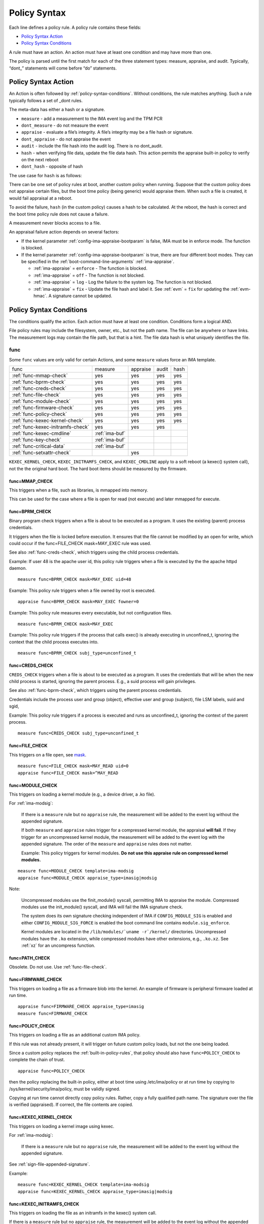 .. _policy-syntax:

Policy Syntax
-------------

Each line defines a policy rule. A policy rule contains these fields:

* `Policy Syntax Action`_
* `Policy Syntax Conditions`_

A rule must have an action. An action must have at least one condition
and may have more than one.

The policy is parsed until the first match for each of the three
statement types: measure, appraise, and audit. Typically, “dont\_”
statements will come before “do” statements.

.. _policy-syntax-action:

Policy Syntax Action
~~~~~~~~~~~~~~~~~~~~

An Action is often followed by :ref:`policy-syntax-conditions`.
Without conditions, the rule matches anything.  Such a rule typically
follows a set of _dont rules.

The meta-data has either a hash or a signature.

-  ``measure`` - add a measurement to the IMA event log and the TPM PCR
-  ``dont_measure`` - do not measure the event
-  ``appraise`` - evaluate a file’s integrity. A file’s integrity may be a
   file hash or signature.
-  ``dont_appraise`` - do not appraise the event
-  ``audit`` - include the file hash into the audit log. There is no
   dont_audit.
-  ``hash`` - when verifying file data, update the file data hash. This
   action permits the appraise built-in policy to verify on the next
   reboot
- ``dont_hash`` - opposite of hash

The use case for ``hash`` is as follows:

There can be one set of policy rules at boot, another custom policy
when running. Suppose that the custom policy does not appraise certain
files, but the boot time policy (being generic) would appraise them.
When such a file is created, it would fail appraisal at a reboot.

To avoid the failure, ``hash`` (in the custom policy) causes a hash to
be calculated. At the reboot, the hash is correct and the boot time
policy rule does not cause a failure.

A measurement never blocks access to a file.

An appraisal failure action depends on several factors:

-  If the kernel parameter :ref:`config-ima-appraise-bootparam` is false, IMA
   must be in enforce mode. The function is blocked.

-  If the kernel parameter :ref:`config-ima-appraise-bootparam` is
   true, there are four different boot modes. They can be specified in the
   :ref:`boot-command-line-arguments` :ref:`ima-appraise`.

   -  :ref:`ima-appraise` = ``enforce`` - The function is blocked.
   -  :ref:`ima-appraise` = ``off`` - The function is not blocked.
   -  :ref:`ima-appraise` = ``log`` - Log the failure to the system log. The function is not blocked.
   - :ref:`ima-appraise` = ``fix`` - Update the file hash and label
     it.  See :ref:`evm` = ``fix`` for updating the :ref:`evm-hmac`. A
     signature cannot be updated.

.. _policy-syntax-conditions:

Policy Syntax Conditions
~~~~~~~~~~~~~~~~~~~~~~~~

The conditions qualify the action. Each action must have at least one
condition.  Conditions form a logical AND.

File policy rules may include the filesystem, owner, etc.,
but not the path name.  The file can be anywhere or have links.  The
measurement logs may contain the file path, but that is a hint.  The
file data hash is what uniquely identifies the file.

.. _func:

func
^^^^^^^^^^^^^^^^^^^^^^^

Some ``func`` values are only valid for certain Actions, and some
``measure`` values force an IMA template.

================================= ============== ======== ===== ====
func                              measure        appraise audit hash
--------------------------------- -------------- -------- ----- ----
:ref:`func-mmap-check`		  yes	         yes	  yes   yes
:ref:`func-bprm-check`		  yes	         yes	  yes   yes
:ref:`func-creds-check`		  yes            yes      yes   yes
:ref:`func-file-check`		  yes	         yes	  yes   yes
:ref:`func-module-check`	  yes	         yes	  yes   yes
:ref:`func-firmware-check`	  yes	         yes	  yes   yes
:ref:`func-policy-check`	  yes	         yes	  yes   yes
:ref:`func-kexec-kernel-check`	  yes	         yes	  yes   yes
:ref:`func-kexec-initramfs-check` yes            yes      yes
:ref:`func-kexec-cmdline`	  :ref:`ima-buf`
:ref:`func-key-check`	          :ref:`ima-buf`
:ref:`func-critical-data`	  :ref:`ima-buf`
:ref:`func-setxattr-check`                       yes
================================= ============== ======== ===== ====

``KEXEC_KERNEL_CHECK``, ``KEXEC_INITRAMFS_CHECK``, and
``KEXEC_CMDLINE`` apply to a soft reboot (a kexec() system call), not
the the original hard boot.  The hard boot items should be measured by
the firmware.

.. _func-mmap-check:

func=MMAP_CHECK
'''''''''''''''''''''''''

This triggers when a file, such as libraries, is mmapped into
memory.

This can be used for the case where a file is open for read (not
execute) and later mmapped for execute.

.. _func-bprm-check:

func=BPRM_CHECK
'''''''''''''''''''''''''

Binary program check triggers when a file is about to be executed
as a program. It uses the existing (parent) process credentials.

It triggers when the file is locked before execution. It ensures
that the file cannot be modified by an open for write, which could
occur if the func=FILE_CHECK mask=MAY_EXEC rule was used.

See also :ref:`func-creds-check`, which triggers using the child
process credentials.

Example: If user 48 is the apache user id, this policy rule
triggers when a file is executed by the the apache httpd daemon.

::

      measure func=BPRM_CHECK mask=MAY_EXEC uid=48

Example: This policy rule triggers when a file owned by root is
executed.

::

      appraise func=BPRM_CHECK mask=MAY_EXEC fowner=0

Example: This policy rule measures every executable, but not
configuration files.

::

	measure func=BPRM_CHECK mask=MAY_EXEC

Example: This policy rule triggers if the process that calls exec() is
already executing in unconfined_t, ignoring the context that the child
process executes into.

::

      measure func=BPRM_CHECK subj_type=unconfined_t

.. _func-creds-check:

func=CREDS_CHECK
'''''''''''''''''''''''''

``CREDS_CHECK`` triggers when a file is about to be executed as a
program. It uses the credentials that will be when the new child
process is started, ignoring the parent process.  E.g., a suid
process will gain privileges.

See also :ref:`func-bprm-check`, which triggers using the parent
process credentials.

Credentials include the process user and group (object), effective
user and group (subject), file LSM labels, suid and sgid, 

Example: This policy rule triggers if a process is executed and
runs as unconfined_t, ignoring the context of the parent process.

::

   measure func=CREDS_CHECK subj_type=unconfined_t


.. _func-file-check:

func=FILE_CHECK
'''''''''''''''''''''''''

This triggers on a file open, see mask_.

::

    measure func=FILE_CHECK mask=MAY_READ uid=0
    appraise func=FILE_CHECK mask=^MAY_READ

.. _func-module-check:

func=MODULE_CHECK
'''''''''''''''''''''''''

This triggers on loading a kernel module (e.g., a device driver, a .ko
file).

For :ref:`ima-modsig`:

   If there is a ``measure`` rule but no ``appraise`` rule, the
   measurement will be added to the event log without the appended
   signature.

   If both ``measure`` and ``appraise`` rules trigger for a compressed
   kernel module, the appraisal **will fail**.  If they trigger for an
   uncompressed kernel module, the measurement will be added to the event
   log with the appended signature. The order of the ``measure`` and
   ``appraise`` rules does not matter.

   Example: This policy triggers for kernel modules. **Do not use this
   appraise rule on compressed kernel modules.**

::

   measure func=MODULE_CHECK template=ima-modsig
   appraise func=MODULE_CHECK appraise_type=imasig|modsig

Note:

   Uncompressed modules use the finit_module() syscall, permitting
   IMA to appraise the module.  Compressed modules use the init_module()
   syscall, and IMA will fail the IMA signature check.

   The system does its own signature checking independent of IMA if
   ``CONFIG_MODULE_SIG`` is enabled and either
   ``CONFIG_MODULE_SIG_FORCE`` is enabled the boot command line
   contains ``module.sig_enforce``.

   Kernel modules are located in the ``/lib/modules/`uname
   -r`/kernel/`` directories.  Uncompressed modules have the ``.ko``
   extension, while compressed modules have other extensions, e.g.,
   ``.ko.xz``. See :ref:`xz` for an uncompress function.



.. _func-path-check:

func=PATH_CHECK
'''''''''''''''''''''''''

Obsolete. Do not use. Use :ref:`func-file-check`.

.. _func-firmware-check:

func=FIRMWARE_CHECK
'''''''''''''''''''''''''

This triggers on loading a file as a firmware blob into the
kernel. An example of firmware is peripheral firmware loaded at run
time.

::

   appraise func=FIRMWARE_CHECK appraise_type=imasig
   measure func=FIRMWARE_CHECK

.. _func-policy-check:

func=POLICY_CHECK
'''''''''''''''''''''''''

This triggers on loading a file as an additional custom IMA policy.

If this rule was not already present, it will trigger on
future custom policy loads, but not the one being loaded.

Since a custom policy replaces the :ref:`built-in-policy-rules`,
that policy should also have ``func=POLICY_CHECK`` to complete
the chain of trust.

::

   appraise func=POLICY_CHECK

then the policy replacing the built-in policy, either at boot time using
/etc/ima/policy or at run time by copying to
/sys/kernel/security/ima/policy, must be validly signed.

Copying at run time cannot directly copy policy rules. Rather, copy a
fully qualified path name. The signature over the file is verified
(appraised). If correct, the file contents are copied.

.. _func-kexec-kernel-check:

func=KEXEC_KERNEL_CHECK
'''''''''''''''''''''''''

This triggers on loading a kernel image using kexec.

For :ref:`ima-modsig`:

   If there is a ``measure`` rule but no ``appraise`` rule, the
   measurement will be added to the event log without the appended
   signature.

See :ref:`sign-file-appended-signature`.

Example:

::

    measure func=KEXEC_KERNEL_CHECK template=ima-modsig
    appraise func=KEXEC_KERNEL_CHECK appraise_type=imasig|modsig


.. _func-kexec-initramfs-check:

func=KEXEC_INITRAMFS_CHECK
'''''''''''''''''''''''''''''

This triggers on loading the file as an initramfs in the kexec() system
call.

If there is a ``measure`` rule but no ``appraise`` rule, the
measurement will be added to the event log without the appended
signature.

The ``appraise`` rule will not (currently) work because the initramfs
is built on the target machine. It cannot be signed by the distro.
It would have to be signed by the target (which does not have the
private key).

Example:

::

   measure func=KEXEC_INITRAMFS_CHECK template=ima-modsig


.. _func-kexec-cmdline:

func=KEXEC_CMDLINE
'''''''''''''''''''''''''

This triggers on loading the kexec boot command line in the kexec() system
call.

It does not trigger on the hard boot command line.  That should be
measured by firmware.

``KEXEC_CMDLINE`` forces the IMA template to :ref:`ima-buf`
independent of the default or boot command line specifier.

::

   measure func=KEXEC_CMDLINE template=ima-buf


.. _func-key-check:

func=KEY_CHECK
'''''''''''''''''''''''''

This triggers when keys are added onto a key ring. See `keyrings`_ for
examples.

Example: This triggers when the root user adds a key to the
:ref:`dot-ima` keyring.

::

   measure func=KEY_CHECK uid=0 keyrings=.ima

``KEY_CHECK`` forces the IMA template to :ref:`ima-buf` independent of
the default or boot command line specifier.

.. _func-critical-data:

func=CRITICAL_DATA
'''''''''''''''''''''''''

This triggers on a change to critical data stored in kernel
memory such as an SELinux policy or mode, device-mapper targets
like dm-crypt and dm-verity state, and the kernel version.

``CRITICAL_DATA`` forces the IMA template to :ref:`ima-buf`
independent of the default or boot command line specifier.

::

   measure func=CRITICAL_DATA
   measure func=CRITICAL_DATA label=selinux


.. _func-setxattr-check:

func=SETXATTR_CHECK
'''''''''''''''''''''''''

This triggers on a call to :ref:`setfattr` to set the ``security.ima``
file signature extended attribute.  The required :ref:`appraise-algos`
qualifier lists the approved algorithms.  It is only valid for an
``appraise`` action.

This rule permits a restriction on the :ref:`sig`
:ref:`signature-hash-algorithm` that can be set on the
``security.ima`` attribute. Any algorithm built into the kernel is
accepted.

The rule does not block writing an appended signature.

This example filters the :ref:`setfattr` parameters to permit those
hash algorithms. The approved algorithm list is in the policy rule.

::

   appraise func=SETXATTR_CHECK appraise_algos=sha256,sha384,sha512

mask
^^^^

mask qualifies and is only legal with func=FILE_CHECK. Without ``mask``,
the rule triggers on any of read, write, execute, or append.

The values match the kernel flags:

-  mask=MAY_READ - open for read
-  mask=MAY_WRITE - open for write
-  mask=MAY_EXEC - open for execute
-  mask=MAY_APPEND - open for append
-  mask=MAY_ACCESS - not supported, error
-  mask=MAY_OPEN - not supported, error
-  mask=MAY_CHDIR - not supported, error

If the flag is preceded by a ^, it matches if the access contains the
flag. For example, MAY_READ only matches a read, while ^MAY_READ
matches read or read/write.

.. _`keyrings-condition`:

keyrings
^^^^^^^^^

See :ref:`keyrings` for a description of the keyrings..

keyrings qualifies and is only legal with func=KEY_CHECK.

Without keyrings=, KEY_CHECK measures all keyrings. With keyrings=, it
only measures the keyrings that are listed.

The commonly used keyrings are:

-  ``.blacklist``
-  ``.ima``
-  ``.builtin_trusted_keys``
-  ``.secondary_trusted_keys``
-  ``.machine``
-  ``.platform``
-  ``.builtin_regdb_keys``
-  ``.evm``

Example::

  measure func=KEY_CHECK keyrings=.ima|.builtin_trusted_keys

The \| is an OR list.


.. _fsmagic:

fsmagic
^^^^^^^^^^

Hex value, prefix with 0x. A reference for the values is this `kernel
header
<https://github.com/torvalds/linux/blob/master/include/uapi/linux/magic.h>`_.
When the magic numbers are not available, see fsname_.

For the include actions (i.e., not the dont\_ actions), fsmagic
qualifies and is only legal with func=FILE_CHECK.

IMA looks at the magic values of the filesystem itself, not those of the
individual files. The magic number indicates the filesystem type.

The most common use case for fsmagic is with dont_measure, to
exclude a filesystem from the measurement list. For example, a
built-in policy excludes tmpfs, which holds /tmp. Temporary files
typically cannot be included on an approved list of file hashes.

The command ``df -Th`` displays the file types present on a system.



Examples:

::

   dont_measure fsmagic=0x9fa0

blocks measurement of the /proc filesystem.
::

   measure fsmagic=0xEF53

triggers on ext4 filesystems.


fsname
^^^^^^^^^^

``fsname`` can be used instead of fsmagic_ on filesystems such as XFS, where
the magic numbers are private and not exposed.

The string is based on the superblock's file_system_type name.

======================= ========================
fsname                  Description
----------------------- ------------------------
rootfs			FIXME
fuse			FIXME
xfs			FIXME
======================= ========================

.. warning::

   This needs a list of valid strings and definitions.

Examples:

::

   measure func=FILE_CHECK fsname=xfs
   appraise func=BPRM_CHECK fsname=rootfs appraise_type=imasig
   appraise func=FILE_MMAP fsname=rootfs appraise_type=imasig
   measure func=FILE_CHECK fsname=fuse


fsuuid
^^^^^^^^^^

fsuuid represents the filesystem uuid.

The uuid is not standard. It is typically a random number.
The uuid can be viewed using ``blkid`` as root.

A useful application of fsuuid is to define different rules for
different file systems. This permits testing without bricking a
system.  For example, the signed operating system and stable
components can be put on a read-only file system and appraised, while
unsigned files being tested are on another, not appraised file system.

Examples of the syntax is

::

   measure func=BPRM_CHECK mask=MAY_EXEC  fsuuid=0b9afd9-c8ae-4bfc-84d2-f8d49f4b68f1
   measure func=FILE_CHECK fsuuid=b0b196af-9032-4b67-9e18-3689f9f19fd6 template=evm-sig

.. warning::

   **FIXME Can one specify the uuid? Try tune2fs -U to set
   uui. experiment - create a filesystem using gprtd, try changing uuid
   without unmount.**

uid=id
^^^^^^^^^^

Filter by the calling process user id. id is a decimal value. The
``=``, ``<``, and ``>`` operators are supported.


euid=id
^^^^^^^^^^

Filter by the calling process effective user id. id is a decimal
value. The ``=``, ``<``, and ``>`` operators are supported.

gid=id
^^^^^^^^^^

Filter by the calling process group id. id is a decimal value. The
``=``, ``<``, and ``>`` operators are supported.

egid=id
^^^^^^^^^^

Filter by the calling process effective group id. id is a decimal
value. The ``=``, ``<``, and ``>`` operators are supported.

fowner=id
^^^^^^^^^^

Filter by the file owner id. id is a decimal value. The ``=``, ``<``,
and ``>`` operators are supported.

Different from uid, this can match a file independent of who is
executing it. If could be used to detect an attack in a system library
when a non-root user executes it.

fgroup=id
^^^^^^^^^^

Filter by the file group id. id is a decimal value.  The ``=``, ``<``, and
``>`` operators are supported.

E.g., a policy rule could specify a file in the wheel group.

label
^^^^^^^^

label qualifies and is only legal with func=CRITICAL_DATA.

Values include:

* ``selinux`` - measure SELinux state and policy.

Example::

  measure func=CRITICAL_DATA label=selinux

.. _appraise-type:

appraise_type
^^^^^^^^^^^^^^^^^

When present, this condition specifies that a ``security.ima`` hash is
not permitted and which signature formats are permitted.  See
:ref:`signature`.

The allowed values are:

* ``imasig``

  Require a signature in the ``security.ima`` extended attribute.

* ``imasig|modsig``

  Require a signature in the ``security.ima`` extended attribute or an
  ``appended signature``

* ``sigv3``

  Require v3 format signature in the ``security.ima`` extended
  attribute. This is limited to ``fsverity`` enabled files.

``modsig`` requires :ref:`config-ima-appraise-modsig`.

Thise example appraises an executable fs-verity file, and requires a
``sigv3``.

::

    appraise func=BPRM_CHECK digest_type=verity appraise_type=sigv3

This example measures and appraises a kexec kernel image with an
appended signature.

::

    measure func=KEXEC_KERNEL_CHECK template=ima-modsig
    appraise func=KEXEC_KERNEL_CHECK appraise_type=imasig|modsig


.. _template:

template
^^^^^^^^^^^^^^^

This condition overrides the format of the :ref:`ima-event-log` /
:ref:`template-data` for the rule that is triggered.  **It is
only valid for** ``measure``.

``template`` is a string.  Note that ``ima_template`` is used on the
boot command line, but ``template`` is used in a policy rule.

The string can be one of the :ref:`built-in-templates`.

The string can be a custom template in the format described in
:ref:`template-data-fields`. However, only those that match one
of the :ref:`built-in-templates` are legal, and the result is mapped to
one of the :ref:`built-in-templates`.  Other custom templates are
rejected.

Example: These are legal and equivalent.

::

   measure func=FILE_CHECK mask=MAY_READ fowner=1001 template=ima-ng
   measure func=FILE_CHECK mask=MAY_READ fowner=1001 template=d-ng|n-ng

For an attestation server to validate an EVM signature, use the
:ref:`evm-sig` template.

::

   measure func=FILE_CHECK fsuuid=b0b196af-9032-4b67-9e18-3689f9f19fd6 template=evm-sig


permit_directio
^^^^^^^^^^^^^^^^^^^^^^^^

This condition has no parameters. If the file is open with the
``O_DIRECT`` flag, this rule prevents the file from being measured or
appraised.

Direct I/O (open with the ``O_DIRECT`` flag) is used to
bypass file system buffering. The open permits direct access, not
through the filesystem, often for databases.

IMA brings the entire file into memory, defeating the purpose of
direct I/O. This rule prevents that.

   ::

	measure func=FILE_CHECK  obj_type=mysql_db_t permit_directio
	appraise func=FILE_CHECK  obj_type=mysql_db_t permit_directio


.. warning::

   Example needs testing.

.. _digest-type:

digest_type
^^^^^^^^^^^^^^^^^^^^^^^^

This condition requires a file to have an fs-verity file digest
rather than the regular IMA file hash.

The permitted value is:

* ``digest_type=verity``

If the file fs-verity digest is present (i.e., it is an fsverity
enabled file), the IMA event log records the fs-verity digest - a hash
of the root of the Merkle tree plus meta-data.

If the fs-verity digest is not present, the event log records an all
zeros digest, indicating an error.

``digest_type=verity`` requires the IMA template to be either
:ref:`ima-ngv2` or :ref:`ima-sigv2`.

These example ``measure`` policy rules requires fs-verity digests.

::

    measure func=FILE_CHECK digest_type=verity template=ima-ngv2
    measure func=BPRM_CHECK fsuuid=14952e4e-4d48-43b1-afba-2d9b84f860ef template=ima-sigv2 digest_type=verity

See :ref:`config-fs-verity`.

.. _appraise-flag:

appraise_flag
^^^^^^^^^^^^^^^^^^^^^^^^

``appraise-flag`` affects only :ref:`appraisal` of a file with an
appended :ref:`signature`.

The permitted value is:

*  ``appraise_flag=check_blacklist``

If present, this rule qualifier ensures that the file data :ref:`hash`
is not on the :ref:`dot-blacklist` keyring.

If not present, the file data :ref:`hash` is not validated against the
:ref:`dot-blacklist` keyring.

This rule does not affect :ref:`signature` verification.  The
:ref:`dot-blacklist` is always checked for invalid public keys.

This rule permits the :ref:`dot-blacklist` to have finer resolution
than blacklisting a verification public key. The intent is that the
:ref:`dot-blacklist` will be limited to the kexec kernel image and
kernel modules. Therefore, other items would never be on the
:ref:`dot-blacklist`, and checking it would incur an unnecessary
performance penalty.

These examples show that :ref:`dot-blacklist` keyring is only
checked for a file data :ref:`hash` in the two above cases.

::

   appraise func=KEXEC_KERNEL_CHECK appraise_flag=check_blacklist appraise_type=imasig|modsig
   appraise func=MODULE_CHECK appraise_flag=check_blacklist appraise_type=imasig|modsig

.. _appraise-algos:

appraise_algos
^^^^^^^^^^^^^^^^^^^^^^^^

``appraise_algos`` provides the approved signature hash algorithm list
to the :ref:`func-setxattr-check` policy rule.

The value is a comma separated list, and can include any
algorithm built into the kernel

In this example, only SHA-256 and SHA-384 are accepted when adding a ``security.ima``
file signature extended attribute.

::

      appraise func=SETXATTR_CHECK appraise_algos=sha256,sha384

.. _pcr-value:

pcr=value
^^^^^^^^^^^^^^^^^^^^^^^^

value is a positive decimal number.

This overrides :ref:`config-ima-measure-pcr-idx`.

The use case for a ``pcr=`` rule is a Linux-based (not UEFI) boot
loader. Here, IMA in the boot loader is measuring and extending PCRs
other than PCR 10.

This example shows the firmware to operation system transition (kexec)
measured into PCR 4 and the initramfs measured into PCR 5.

::

      measure func=KEXEC_KERNEL_CHECK pcr=4
      measure func=KEXEC_INITRAMFS_CHECK pcr=5

Note:

   There is no guaranteed range check on the PCR value.  Kernel
   6.2.14-200 accepts PCR 0-63.


.. _obj-user-equals:

obj_user=
^^^^^^^^^^^^^^^^^^^^^^^^

This string is an LSM label.

:ref:`config-ima-lsm-rules` enables this rule.

.. warning::

   The legal values are:

   Example::

      Needs examples.

.. _obj-role-equals:

obj_role=
^^^^^^^^^^^^^^^^^^^^^^^^


The string is an LSM label.

:ref:`config-ima-lsm-rules` enables this rule.

.. warning::

   The legal values are:

   Example::

      Needs examples.

.. _obj-type-equals:

obj_type=
^^^^^^^^^^^^^^^^^^^^^^^^

The string is an LSM label. See :ref:`obj-type` for examples.

:ref:`config-ima-lsm-rules` enables this rule.

These examples exclude log files and database tables, which will not
have approved hash values.

::

	dont_measure obj_type=var_log_t
	dont_measure obj_type=mysql_db_t

.. _subj-user-equals:

subj_user=
^^^^^^^^^^^^^^^^^^^^^^^^

This string is an LSM SELinux label.

:ref:`config-ima-lsm-rules` enables this rule.

Example:

::

	measure func=BPRM_CHECK subj_type=unconfined_t
	measure func=FILE_CHECK mask=MAY_READ subj_user=system_u 

.. _subj-role-equals:

subj_role=
^^^^^^^^^^^^^^^^^^^^^^^^

This string is an LSM SELinux label.

:ref:`config-ima-lsm-rules` enables this rule.

Example:

::

	measure func=FILE_CHECK mask=MAY_READ subj_role=system_r


.. _subj-type-equals:

subj_type=
^^^^^^^^^^^^^^^^^^^^^^^^

This string is an LSM SELinux label.

:ref:`config-ima-lsm-rules` enables this rule.

.. warning::

      Needs examples.

selinux variations
^^^^^^^^^^^^^^^^^^^^

Builtin policy rules may measure too much. Measurement and appraisal
of log files are not useful, generating events every time one is
opened. Known log files can be excluded using SELinux to constrain
which files are measured.

See :ref:`selinux-labels`.

SMACK
^^^^^^^^^^^^^^^^^^^

.. warning::

   **FIXME Needs documentation**

